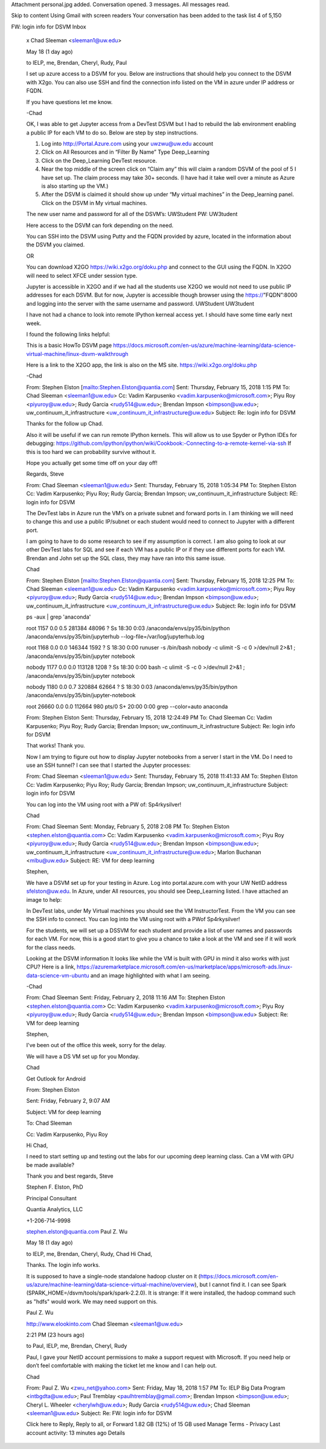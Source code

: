 Attachment personal.jpg added.
Conversation opened. 3 messages. All messages read.

Skip to content
Using Gmail with screen readers
Your conversation has been added to the task list
4 of 5,150
 
FW: login info for DSVM
Inbox
  x
  Chad Sleeman <sleeman1@uw.edu>
    
  May 18 (1 day ago)
    
  to IELP, me, Brendan, Cheryl, Rudy, Paul

  I set up azure access to a DSVM for you. Below are instructions that should help you connect to the DSVM with X2go. You can also use SSH and find the connection info listed on the VM in azure under IP address or FQDN.

   

  If you have questions let me know.

   

  -Chad

   

   

   

  OK, I was able to get Jupyter access from a DevTest DSVM but I had to rebuild the lab environment enabling a public IP for each VM to do so.  Below are step by step instructions.

   

  1.       Log into http://Portal.Azure.com using your uwzwu@uw.edu account

  2.       Click on All Resources and in “Filter By Name” Type Deep_Learning

  3.       Click on the Deep_Learning DevTest resource.

  4.       Near the top middle of the screen click on “Claim any” this will claim a random DSVM of the pool of 5 I have set up. The claim process may take 30+ seconds. (I have had it take well over a minute as Azure is also starting up the VM.)

  5.       After the DSVM is claimed it should show up under “My virtual machines” in the Deep_learning panel. Click on the DSVM in My virtual machines.

   

  The new user name and password for all of the DSVM’s: UWStudent  PW: UW3tudent

   

  Here access to the DSVM can fork depending on the need.

   

  You can SSH into the DSVM using Putty and the FQDN provided by azure, located in the information about the DSVM you claimed.

   

  OR

   

  You can download X2GO https://wiki.x2go.org/doku.php and connect to the GUI using the FQDN.  In X2GO will need to select XFCE under session type.

   

   

  Jupyter is accessible in X2GO and if we had all the students use X2GO we would not need to use public IP addresses for each DSVM. But for now, Jupyter is accessible though browser using the https://”FQDN”:8000 and logging into the server with the same username and password. UWStudent UW3tudent

   

  I have not had a chance to look into remote IPython kerneal access yet. I should have some time early next week.

   

  I found the following links helpful:

  This is a basic HowTo DSVM page https://docs.microsoft.com/en-us/azure/machine-learning/data-science-virtual-machine/linux-dsvm-walkthrough

  Here is a link to the X2GO app, the link is also on the MS site. https://wiki.x2go.org/doku.php

   

   

  -Chad

   

   

   

  From: Stephen Elston [mailto:Stephen.Elston@quantia.com]
  Sent: Thursday, February 15, 2018 1:15 PM
  To: Chad Sleeman <sleeman1@uw.edu>
  Cc: Vadim Karpusenko <vadim.karpusenko@microsoft.com>; Piyu Roy <piyuroy@uw.edu>; Rudy Garcia <rudy514@uw.edu>; Brendan Impson <bimpson@uw.edu>; uw_continuum_it_infrastructure <uw_continuum_it_infrastructure@uw.edu>
  Subject: Re: login info for DSVM

   

  Thanks for the follow up Chad.

   

  Also it will be useful if we can run remote IPython kernels. This will allow us to use Spyder or Python IDEs for debugging:  https://github.com/ipython/ipython/wiki/Cookbook:-Connecting-to-a-remote-kernel-via-ssh  If this is too hard we can probability survive without it. 

   

  Hope you actually get some time off on your day off!

   

  Regards, Steve

   

   

   

   

  From: Chad Sleeman <sleeman1@uw.edu>
  Sent: Thursday, February 15, 2018 1:05:34 PM
  To: Stephen Elston
  Cc: Vadim Karpusenko; Piyu Roy; Rudy Garcia; Brendan Impson; uw_continuum_it_infrastructure
  Subject: RE: login info for DSVM

   

  The DevTest labs in Azure run the VM’s on a private subnet and forward ports in.  I am thinking we will need to change this and use a public IP/subnet or each student would need to connect to Jupyter with a different port.

   

  I am going to have to do some research to see if my assumption is correct. I am also going to look at our other DevTest labs for SQL and see if each VM  has a public IP or if they use different ports for each VM. Brendan and John set up the SQL class, they may have ran into this same issue.

   

  Chad

   

  From: Stephen Elston [mailto:Stephen.Elston@quantia.com]
  Sent: Thursday, February 15, 2018 12:25 PM
  To: Chad Sleeman <sleeman1@uw.edu>
  Cc: Vadim Karpusenko <vadim.karpusenko@microsoft.com>; Piyu Roy <piyuroy@uw.edu>; Rudy Garcia <rudy514@uw.edu>; Brendan Impson <bimpson@uw.edu>; uw_continuum_it_infrastructure <uw_continuum_it_infrastructure@uw.edu>
  Subject: Re: login info for DSVM

   

  ps -aux | grep 'anaconda'

  root       1157  0.0  0.5 281384 48096 ?        Ss   18:30   0:03 /anaconda/envs/py35/bin/python /anaconda/envs/py35/bin/jupyterhub --log-file=/var/log/jupyterhub.log

  root       1168  0.0  0.0 146344  1592 ?        S    18:30   0:00 runuser -s /bin/bash nobody -c ulimit -S -c 0 >/dev/null 2>&1 ; /anaconda/envs/py35/bin/jupyter notebook

  nobody     1177  0.0  0.0 113128  1208 ?        Ss   18:30   0:00 bash -c ulimit -S -c 0 >/dev/null 2>&1 ; /anaconda/envs/py35/bin/jupyter notebook

  nobody     1180  0.0  0.7 320884 62664 ?        S    18:30   0:03 /anaconda/envs/py35/bin/python /anaconda/envs/py35/bin/jupyter-notebook

  root      26660  0.0  0.0 112664   980 pts/0    S+   20:00   0:00 grep --color=auto anaconda

   

   

  From: Stephen Elston
  Sent: Thursday, February 15, 2018 12:24:49 PM
  To: Chad Sleeman
  Cc: Vadim Karpusenko; Piyu Roy; Rudy Garcia; Brendan Impson; uw_continuum_it_infrastructure
  Subject: Re: login info for DSVM

   

  That works! Thank you. 

   

  Now I am trying to figure out how to display Jupyter notebooks from a server I start in the VM. Do I need to use an SSH tunnel?  I can see that I started the Jupyter processes:

   

  From: Chad Sleeman <sleeman1@uw.edu>
  Sent: Thursday, February 15, 2018 11:41:33 AM
  To: Stephen Elston
  Cc: Vadim Karpusenko; Piyu Roy; Rudy Garcia; Brendan Impson; uw_continuum_it_infrastructure
  Subject: login info for DSVM

   

  You can log into the VM using root with a PW of: Sp4rkysilver!

   

  Chad

   

  From: Chad Sleeman
  Sent: Monday, February 5, 2018 2:08 PM
  To: Stephen Elston <stephen.elston@quantia.com>
  Cc: Vadim Karpusenko <vadim.karpusenko@microsoft.com>; Piyu Roy <piyuroy@uw.edu>; Rudy Garcia <rudy514@uw.edu>; Brendan Impson <bimpson@uw.edu>; uw_continuum_it_infrastructure <uw_continuum_it_infrastructure@uw.edu>; Marlon Buchanan <mlbu@uw.edu>
  Subject: RE: VM for deep learning

   

  Stephen,

   

  We have a DSVM set up for your testing in Azure. Log into portal.azure.com with your UW NetID address sfelston@uw.edu. In Azure, under All resources,  you should see Deep_Learning listed. I have attached an image to help:

   

  In DevTest labs, under My Virtual machines you should see the VM InstructorTest. From the VM you can see the SSH info to connect. You can log into the VM using root with a PWof Sp4rkysilver!

   

  For the students, we will set up a DSSVM for each student and provide a list of user names and passwords for each VM. For now, this is a good start to give you a chance to take a look at the VM and see if it will work for the class needs.

   

  Looking at the DSVM information It looks like while the VM is built with GPU in mind it also works with just CPU? Here is a link, https://azuremarketplace.microsoft.com/en-us/marketplace/apps/microsoft-ads.linux-data-science-vm-ubuntu and an image highlighted with what I am seeing.

   

   

  -Chad

   

   

  From: Chad Sleeman
  Sent: Friday, February 2, 2018 11:16 AM
  To: Stephen Elston <stephen.elston@quantia.com>
  Cc: Vadim Karpusenko <vadim.karpusenko@microsoft.com>; Piyu Roy <piyuroy@uw.edu>; Rudy Garcia <rudy514@uw.edu>; Brendan Impson <bimpson@uw.edu>
  Subject: Re: VM for deep learning

   

  Stephen,

  I've been out of the office this week, sorry for the delay.

  We will have a DS VM set up for you Monday.

  Chad

  Get Outlook for Android

   

  From: Stephen Elston

  Sent: Friday, February 2, 9:07 AM

  Subject: VM for deep learning

  To: Chad Sleeman

  Cc: Vadim Karpusenko, Piyu Roy

  Hi Chad,

  I  need to start setting  up and testing out the labs for our upcoming deep learning class. Can a VM with GPU be made available? 

  Thank you and best regards, Steve

  Stephen F. Elston, PhD

  Principal Consultant

  Quantia Analytics, LLC

  +1-206-714-9998

  stephen.elston@quantia.com
  Paul Z. Wu
    
  May 18 (1 day ago)
    
  to IELP, me, Brendan, Cheryl, Rudy, Chad
  Hi Chad,

  Thanks. The login info works.

  It is supposed to have a single-node standalone hadoop cluster on it (https://docs.microsoft.com/en-us/azure/machine-learning/data-science-virtual-machine/overview), but I cannot find it. I can see Spark (SPARK_HOME=/dsvm/tools/spark/spark-2.2.0). It is strange: If it were installed, the hadoop command such as "hdfs" would work. We may need support on this.


   
  Paul Z. Wu
   
  http://www.elookinto.com
  Chad Sleeman <sleeman1@uw.edu>
    
  2:21 PM (23 hours ago)
    
  to Paul, IELP, me, Brendan, Cheryl, Rudy

  Paul, I gave your NetID account permissions to make a support request with Microsoft. If you need help or don’t feel comfortable with making the ticket let me know and I can help out.

   

  Chad

   

  From: Paul Z. Wu <zwu_net@yahoo.com>
  Sent: Friday, May 18, 2018 1:57 PM
  To: IELP Big Data Program <intbgdta@uw.edu>; Paul Tremblay <paulhtremblay@gmail.com>; Brendan Impson <bimpson@uw.edu>; Cheryl L. Wheeler <cherylwh@uw.edu>; Rudy Garcia <rudy514@uw.edu>; Chad Sleeman <sleeman1@uw.edu>
  Subject: Re: FW: login info for DSVM
    
  Click here to Reply, Reply to all, or Forward
  1.82 GB (12%) of 15 GB used
  Manage
  Terms - Privacy
  Last account activity: 13 minutes ago
  Details
    
    

